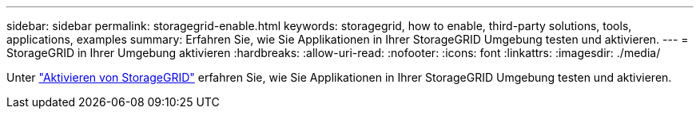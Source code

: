 ---
sidebar: sidebar 
permalink: storagegrid-enable.html 
keywords: storagegrid, how to enable, third-party solutions, tools, applications, examples 
summary: Erfahren Sie, wie Sie Applikationen in Ihrer StorageGRID Umgebung testen und aktivieren. 
---
= StorageGRID in Ihrer Umgebung aktivieren
:hardbreaks:
:allow-uri-read: 
:nofooter: 
:icons: font
:linkattrs: 
:imagesdir: ./media/


[role="lead"]
Unter https://docs.netapp.com/us-en/storagegrid-enable/index.html["Aktivieren von StorageGRID"^] erfahren Sie, wie Sie Applikationen in Ihrer StorageGRID Umgebung testen und aktivieren.
